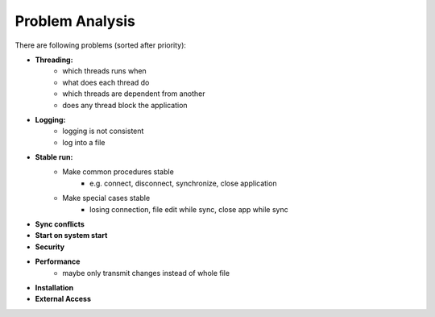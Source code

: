 Problem Analysis
----------------

There are following problems (sorted after priority):

- **Threading:**
    - which threads runs when
    - what does each thread do
    - which threads are dependent from another
    - does any thread block the application

- **Logging:**
    - logging is not consistent
    - log into a file

- **Stable run:**
    - Make common procedures stable
        - e.g. connect, disconnect, synchronize, close application
    - Make special cases stable
        - losing connection, file edit while sync, close app while sync

- **Sync conflicts**
- **Start on system start**
- **Security**
- **Performance**
    - maybe only transmit changes instead of whole file
- **Installation**
- **External Access**
